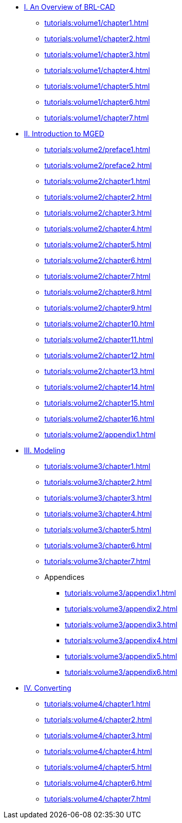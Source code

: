 
* xref:tutorials:volume1/index.adoc[I. An Overview of BRL-CAD]
** xref:tutorials:volume1/chapter1.adoc[]
** xref:tutorials:volume1/chapter2.adoc[]
** xref:tutorials:volume1/chapter3.adoc[]
** xref:tutorials:volume1/chapter4.adoc[]
** xref:tutorials:volume1/chapter5.adoc[]
** xref:tutorials:volume1/chapter6.adoc[]
** xref:tutorials:volume1/chapter7.adoc[]

* xref:tutorials:volume2/index.adoc[II. Introduction to MGED]
** xref:tutorials:volume2/preface1.adoc[]
** xref:tutorials:volume2/preface2.adoc[]
** xref:tutorials:volume2/chapter1.adoc[]
** xref:tutorials:volume2/chapter2.adoc[]
** xref:tutorials:volume2/chapter3.adoc[]
** xref:tutorials:volume2/chapter4.adoc[]
** xref:tutorials:volume2/chapter5.adoc[]
** xref:tutorials:volume2/chapter6.adoc[]
** xref:tutorials:volume2/chapter7.adoc[]
** xref:tutorials:volume2/chapter8.adoc[]
** xref:tutorials:volume2/chapter9.adoc[]
** xref:tutorials:volume2/chapter10.adoc[]
** xref:tutorials:volume2/chapter11.adoc[]
** xref:tutorials:volume2/chapter12.adoc[]
** xref:tutorials:volume2/chapter13.adoc[]
** xref:tutorials:volume2/chapter14.adoc[]
** xref:tutorials:volume2/chapter15.adoc[]
** xref:tutorials:volume2/chapter16.adoc[]
** xref:tutorials:volume2/appendix1.adoc[]

* xref:tutorials:volume3/index.adoc[III. Modeling]
** xref:tutorials:volume3/chapter1.adoc[]
** xref:tutorials:volume3/chapter2.adoc[]
** xref:tutorials:volume3/chapter3.adoc[]
** xref:tutorials:volume3/chapter4.adoc[]
** xref:tutorials:volume3/chapter5.adoc[]
** xref:tutorials:volume3/chapter6.adoc[]
** xref:tutorials:volume3/chapter7.adoc[]
** Appendices
*** xref:tutorials:volume3/appendix1.adoc[]
*** xref:tutorials:volume3/appendix2.adoc[]
*** xref:tutorials:volume3/appendix3.adoc[]
*** xref:tutorials:volume3/appendix4.adoc[]
*** xref:tutorials:volume3/appendix5.adoc[]
*** xref:tutorials:volume3/appendix6.adoc[]

* xref:tutorials:volume4/index.adoc[IV. Converting]
** xref:tutorials:volume4/chapter1.adoc[]
** xref:tutorials:volume4/chapter2.adoc[]
** xref:tutorials:volume4/chapter3.adoc[]
** xref:tutorials:volume4/chapter4.adoc[]
** xref:tutorials:volume4/chapter5.adoc[]
** xref:tutorials:volume4/chapter6.adoc[]
** xref:tutorials:volume4/chapter7.adoc[]

